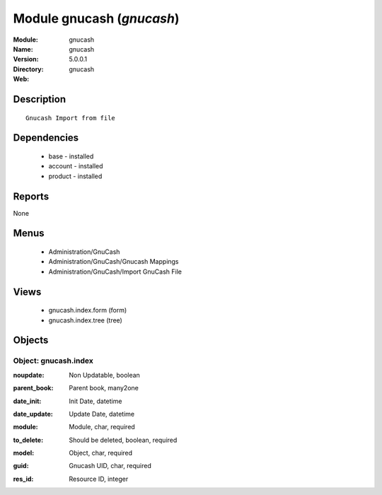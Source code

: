 
Module gnucash (*gnucash*)
==========================
:Module: gnucash
:Name: gnucash
:Version: 5.0.0.1
:Directory: gnucash
:Web: 

Description
-----------

::

  Gnucash Import from file

Dependencies
------------

 * base - installed
 * account - installed
 * product - installed

Reports
-------

None


Menus
-------

 * Administration/GnuCash
 * Administration/GnuCash/Gnucash Mappings
 * Administration/GnuCash/Import GnuCash File

Views
-----

 * gnucash.index.form (form)
 * gnucash.index.tree (tree)


Objects
-------

Object: gnucash.index
#####################

.. index::
  single: gnucash.index object
.. 


:noupdate: Non Updatable, boolean



.. index::
  single: noupdate field
.. 




:parent_book: Parent book, many2one



.. index::
  single: parent_book field
.. 




:date_init: Init Date, datetime



.. index::
  single: date_init field
.. 




:date_update: Update Date, datetime



.. index::
  single: date_update field
.. 




:module: Module, char, required



.. index::
  single: module field
.. 




:to_delete: Should be deleted, boolean, required



.. index::
  single: to_delete field
.. 




:model: Object, char, required



.. index::
  single: model field
.. 




:guid: Gnucash UID, char, required



.. index::
  single: guid field
.. 




:res_id: Resource ID, integer



.. index::
  single: res_id field
.. 

